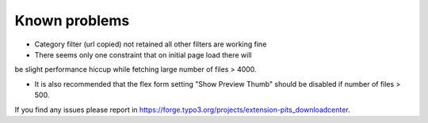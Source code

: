 ﻿

.. ==================================================
.. FOR YOUR INFORMATION
.. --------------------------------------------------
.. -*- coding: utf-8 -*- with BOM.

.. ==================================================
.. DEFINE SOME TEXTROLES
.. --------------------------------------------------
.. role::   underline
.. role::   typoscript(code)
.. role::   ts(typoscript)
   :class:  typoscript
.. role::   php(code)


Known problems
--------------
-  Category filter (url copied) not retained all other filters are working fine
-  There seems only one constraint that on initial page load there will
be slight performance hiccup while fetching large number of files >
4000.

-  It is also recommended that the flex form setting "Show Preview Thumb" should be disabled if number of files > 500.

If you find any issues please report in https://forge.typo3.org/projects/extension-pits_downloadcenter.


